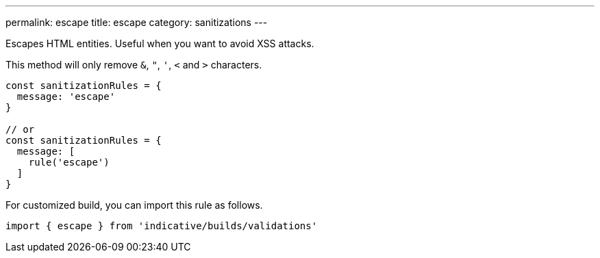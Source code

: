 ---
permalink: escape
title: escape
category: sanitizations
---

Escapes HTML entities. Useful when you want to avoid XSS attacks.
 
This method will only remove `&`, `"`, `'`, `<` and `>` characters.
 
[source, js]
----
const sanitizationRules = {
  message: 'escape'
}
 
// or
const sanitizationRules = {
  message: [
    rule('escape')
  ]
}
----
For customized build, you can import this rule as follows.
[source, js]
----
import { escape } from 'indicative/builds/validations'
----